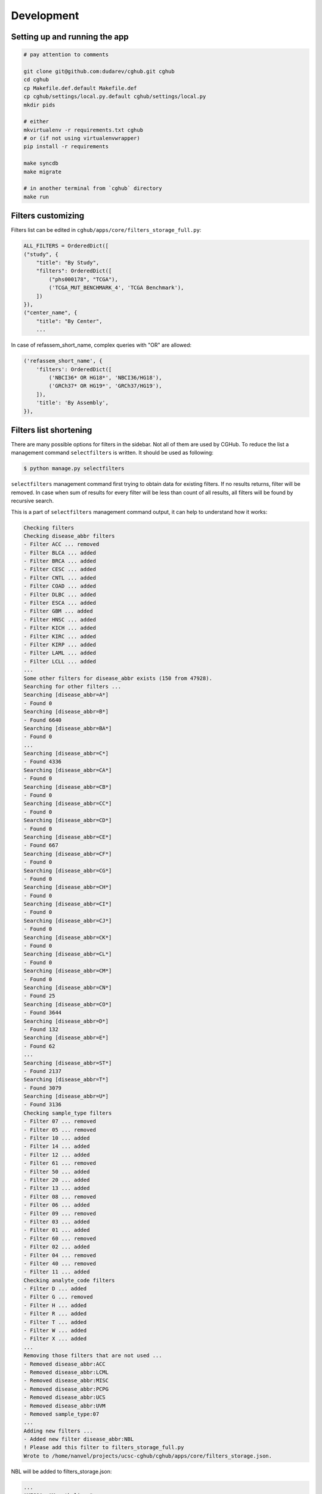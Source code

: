 .. About development

Development
============================================

-------------------------------
Setting up and running the app
-------------------------------

.. code-block:: bash

    # pay attention to comments

    git clone git@github.com:dudarev/cghub.git cghub
    cd cghub
    cp Makefile.def.default Makefile.def
    cp cghub/settings/local.py.default cghub/settings/local.py
    mkdir pids

    # either
    mkvirtualenv -r requirements.txt cghub
    # or (if not using virtualenvwrapper)
    pip install -r requirements

    make syncdb
    make migrate

    # in another terminal from `cghub` directory
    make run

-----------------------
Filters customizing
-----------------------

Filters list can be edited in ``cghub/apps/core/filters_storage_full.py``:

.. code-block:: python

    ALL_FILTERS = OrderedDict([
    ("study", {
        "title": "By Study",
        "filters": OrderedDict([
            ("phs000178", "TCGA"),
            ('TCGA_MUT_BENCHMARK_4', 'TCGA Benchmark'),
        ])
    }),
    ("center_name", {
        "title": "By Center",
        ...

In case of refassem_short_name, complex queries with "OR" are allowed:

.. code-block:: python

    ('refassem_short_name', {
        'filters': OrderedDict([
            ('NBCI36* OR HG18*', 'NBCI36/HG18'),
            ('GRCh37* OR HG19*', 'GRCh37/HG19'),
        ]),
        'title': 'By Assembly',
    }),

----------------------------
Filters list shortening
----------------------------

There are many possible options for filters in the sidebar. Not all of them are used by CGHub. To reduce the list a management command ``selectfilters`` is written. It should be used as following:

.. code-block:: bash

    $ python manage.py selectfilters

``selectfilters`` management command first trying to obtain data for existing filters.
If no results returns, filter will be removed.
In case when sum of results for every filter will be less than count of all results, all filters will be found by recursive search.

This is a part of ``selectfilters`` management command output, it can help to understand how it works:

.. code-block:: bash

    Checking filters
    Checking disease_abbr filters
    - Filter ACC ... removed
    - Filter BLCA ... added
    - Filter BRCA ... added
    - Filter CESC ... added
    - Filter CNTL ... added
    - Filter COAD ... added
    - Filter DLBC ... added
    - Filter ESCA ... added
    - Filter GBM ... added
    - Filter HNSC ... added
    - Filter KICH ... added
    - Filter KIRC ... added
    - Filter KIRP ... added
    - Filter LAML ... added
    - Filter LCLL ... added
    ...
    Some other filters for disease_abbr exists (150 from 47928).
    Searching for other filters ...
    Searching [disease_abbr=A*]
    - Found 0
    Searching [disease_abbr=B*]
    - Found 6640
    Searching [disease_abbr=BA*]
    - Found 0
    ...
    Searching [disease_abbr=C*]
    - Found 4336
    Searching [disease_abbr=CA*]
    - Found 0
    Searching [disease_abbr=CB*]
    - Found 0
    Searching [disease_abbr=CC*]
    - Found 0
    Searching [disease_abbr=CD*]
    - Found 0
    Searching [disease_abbr=CE*]
    - Found 667
    Searching [disease_abbr=CF*]
    - Found 0
    Searching [disease_abbr=CG*]
    - Found 0
    Searching [disease_abbr=CH*]
    - Found 0
    Searching [disease_abbr=CI*]
    - Found 0
    Searching [disease_abbr=CJ*]
    - Found 0
    Searching [disease_abbr=CK*]
    - Found 0
    Searching [disease_abbr=CL*]
    - Found 0
    Searching [disease_abbr=CM*]
    - Found 0
    Searching [disease_abbr=CN*]
    - Found 25
    Searching [disease_abbr=CO*]
    - Found 3644
    Searching [disease_abbr=D*]
    - Found 132
    Searching [disease_abbr=E*]
    - Found 62
    ...
    Searching [disease_abbr=ST*]
    - Found 2137
    Searching [disease_abbr=T*]
    - Found 3079
    Searching [disease_abbr=U*]
    - Found 3136
    Checking sample_type filters
    - Filter 07 ... removed
    - Filter 05 ... removed
    - Filter 10 ... added
    - Filter 14 ... added
    - Filter 12 ... added
    - Filter 61 ... removed
    - Filter 50 ... added
    - Filter 20 ... added
    - Filter 13 ... added
    - Filter 08 ... removed
    - Filter 06 ... added
    - Filter 09 ... removed
    - Filter 03 ... added
    - Filter 01 ... added
    - Filter 60 ... removed
    - Filter 02 ... added
    - Filter 04 ... removed
    - Filter 40 ... removed
    - Filter 11 ... added
    Checking analyte_code filters
    - Filter D ... added
    - Filter G ... removed
    - Filter H ... added
    - Filter R ... added
    - Filter T ... added
    - Filter W ... added
    - Filter X ... added
    ...
    Removing those filters that are not used ...
    - Removed disease_abbr:ACC
    - Removed disease_abbr:LCML
    - Removed disease_abbr:MISC
    - Removed disease_abbr:PCPG
    - Removed disease_abbr:UCS
    - Removed disease_abbr:UVM
    - Removed sample_type:07
    ...
    Adding new filters ...
    - Added new filter disease_abbr:NBL
    ! Please add this filter to filters_storage_full.py
    Wrote to /home/nanvel/projects/ucsc-cghub/cghub/apps/core/filters_storage.json.

NBL will be added to filters_storage.json:

.. code-block:: bash

    ...
    "MESO": "Mesothelioma", 
    "MM": "Multiple Myeloma Plasma cell leukemia", 
    "NBL": "NBL", 
    "OV": "Ovarian serous cystadenocarcinoma", 
    "PAAD": "Pancreatic adenocarcinoma",

To change NBL name, You should add this filter to filters_storage_full.py and reexecute ``selectfilters`` command.

Filters list can be accessed from ``filters_storage.py``, where automatically creates ALL_FILTERS variable and populates by data stored in ``filters_storage.json``. If ``filters_storage.json`` will be missed, then ``filters_storage.json.default`` will be used instead.
